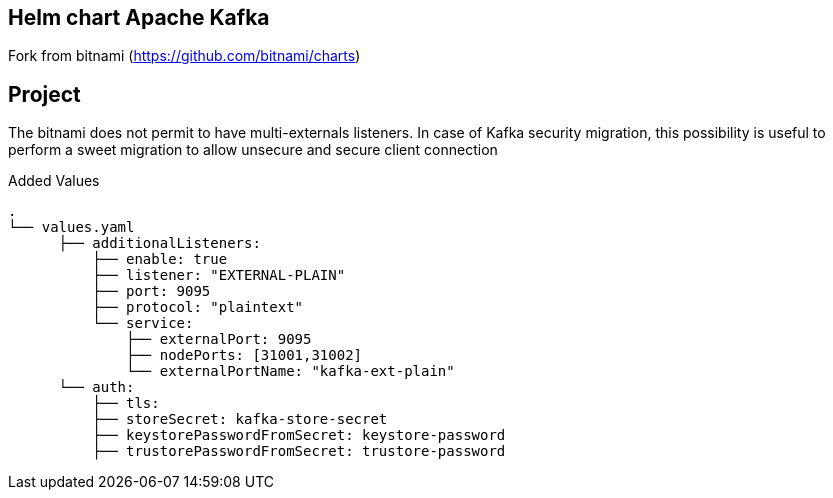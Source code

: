 == Helm chart Apache Kafka
Fork from bitnami (https://github.com/bitnami/charts)

== Project
The bitnami does not permit to have multi-externals listeners. In case of Kafka security migration,
this possibility is useful to perform a sweet migration to allow unsecure and secure client connection

Added Values::
[source, text]
.
└── values.yaml
      ├── additionalListeners:
          ├── enable: true
          ├── listener: "EXTERNAL-PLAIN"
          ├── port: 9095
          ├── protocol: "plaintext"
          └── service:
              ├── externalPort: 9095
              ├── nodePorts: [31001,31002]
              └── externalPortName: "kafka-ext-plain"
      └── auth:
          ├── tls:
          ├── storeSecret: kafka-store-secret
          ├── keystorePasswordFromSecret: keystore-password
          ├── trustorePasswordFromSecret: trustore-password
